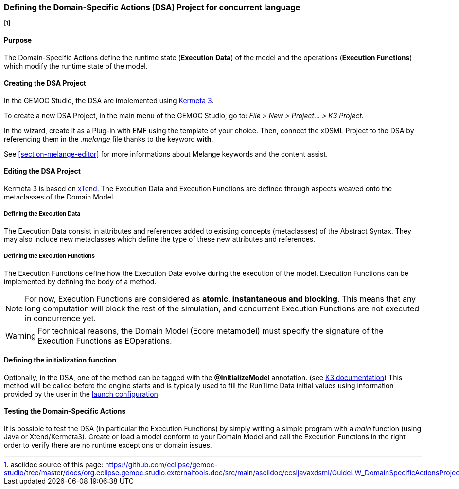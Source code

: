 [[section-define-dsa-project]]
=== Defining the Domain-Specific Actions (DSA) Project for concurrent language

footnote:[asciidoc source of this page:  https://github.com/eclipse/gemoc-studio/tree/master/docs/org.eclipse.gemoc.studio.externaltools.doc/src/main/asciidoc/ccsljavaxdsml/GuideLW_DomainSpecificActionsProject_Section.asciidoc.]

==== Purpose
The Domain-Specific Actions define the runtime state (*Execution Data*) of the model and the operations (*Execution Functions*) which modify the runtime state of the model.

==== Creating the DSA Project
In the GEMOC Studio, the DSA are implemented using https://github.com/diverse-project/k3/wiki[Kermeta 3].

To create a new DSA Project, in the main menu of the GEMOC Studio, go to: _File > New > Project... > K3 Project_. 

In the wizard, create it as a Plug-in with EMF using the template of your choice.
Then, connect the xDSML Project to the DSA by referencing them in the _.melange_ file thanks to the keyword *with*.

See <<section-melange-editor>> for more informations about Melange keywords and the content assist.

==== Editing the DSA Project
Kermeta 3 is based on http://www.eclipse.org/xtend/index.html[xTend]. The Execution Data and Execution Functions are defined through aspects weaved onto the metaclasses of the Domain Model.

===== Defining the Execution Data
The Execution Data consist in attributes and references added to existing concepts (metaclasses) of the Abstract Syntax. They may also include new metaclasses which define the type of these new attributes and references.

===== Defining the Execution Functions
The Execution Functions define how the Execution Data evolve during the execution of the model. Execution Functions can be implemented by defining the body of a method.

[NOTE]
For now, Execution Functions are considered as *atomic, instantaneous and blocking*. This means that any long computation will block the rest of the simulation, and concurrent Execution Functions are not executed in concurrence yet.

[WARNING]
For technical reasons, the Domain Model (Ecore metamodel) must specify the signature of the Execution Functions as EOperations.

[[lw-concurrent-defining-initialization]]
==== Defining the initialization function
Optionally, in the DSA, one of the method can be tagged with the *@InitializeModel* annotation. (see 
http://diverse-project.github.io/k3/publish/user_documentation/html_single/user_documentation.html#_project_specific_annotations[K3 documentation])
This method will be called before the engine starts and is typically used to fill the 
RunTime Data initial values using information provided by the user in the <<userguide-mw-launch-a-model-execution,launch configuration>>. 


==== Testing the Domain-Specific Actions
It is possible to test the DSA (in particular the Execution Functions) by simply writing a simple program with a _main_ function (using Java or Xtend/Kermeta3). Create or load a model conform to your Domain Model and call the Execution Functions in the right order to verify there are no runtime exceptions or domain issues.

